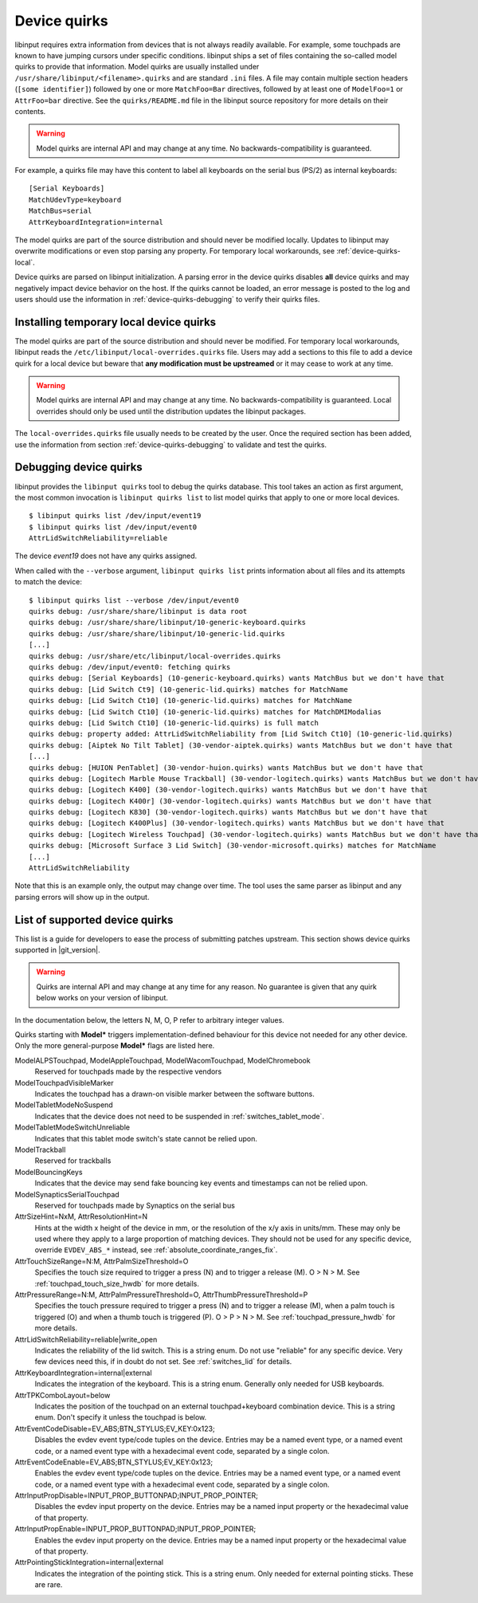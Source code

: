 .. _device-quirks:

==============================================================================
Device quirks
==============================================================================

libinput requires extra information from devices that is not always readily
available. For example, some touchpads are known to have jumping cursors
under specific conditions. libinput ships a set of files containing the
so-called model quirks to provide that information. Model quirks are usually
installed under ``/usr/share/libinput/<filename>.quirks`` and are standard
``.ini`` files. A file may contain multiple section headers (``[some
identifier]``) followed by one or more ``MatchFoo=Bar`` directives, followed by
at least one of ``ModelFoo=1`` or ``AttrFoo=bar`` directive. See the
``quirks/README.md`` file in the libinput source repository for more details on
their contents.

.. warning:: Model quirks are internal API and may change at any time. No
             backwards-compatibility is guaranteed.

For example, a quirks file may have this content to label all keyboards on
the serial bus (PS/2) as internal keyboards: ::

     [Serial Keyboards]
     MatchUdevType=keyboard
     MatchBus=serial
     AttrKeyboardIntegration=internal


The model quirks are part of the source distribution and should never be
modified locally. Updates to libinput may overwrite modifications or even
stop parsing any property. For temporary local workarounds, see
:ref:`device-quirks-local`.

Device quirks are parsed on libinput initialization. A parsing error in the
device quirks disables **all** device quirks and may negatively impact
device behavior on the host. If the quirks cannot be loaded, an error
message is posted to the log and users should use the information in
:ref:`device-quirks-debugging` to verify their quirks files.

.. _device-quirks-local:

------------------------------------------------------------------------------
Installing temporary local device quirks
------------------------------------------------------------------------------

The model quirks are part of the source distribution and should never be
modified. For temporary local workarounds, libinput reads the
``/etc/libinput/local-overrides.quirks`` file. Users may add a sections to
this file to add a device quirk for a local device but beware that **any
modification must be upstreamed** or it may cease to work at any time.

.. warning:: Model quirks are internal API and may change at any time. No
             backwards-compatibility is guaranteed. Local overrides should only
             be used until the distribution updates the libinput packages.

The ``local-overrides.quirks`` file usually needs to be created by the user.
Once the required section has been added, use the information from section
:ref:`device-quirks-debugging` to validate and test the quirks.

.. _device-quirks-debugging:

------------------------------------------------------------------------------
Debugging device quirks
------------------------------------------------------------------------------

libinput provides the ``libinput quirks`` tool to debug the quirks database.
This tool takes an action as first argument, the most common invocation is
``libinput quirks list`` to list model quirks that apply to one or more local
devices. ::

     $ libinput quirks list /dev/input/event19
     $ libinput quirks list /dev/input/event0
     AttrLidSwitchReliability=reliable

The device `event19` does not have any quirks assigned.

When called with the ``--verbose`` argument, ``libinput quirks list`` prints
information about all files and its attempts to match the device: ::

     $ libinput quirks list --verbose /dev/input/event0
     quirks debug: /usr/share/share/libinput is data root
     quirks debug: /usr/share/share/libinput/10-generic-keyboard.quirks
     quirks debug: /usr/share/share/libinput/10-generic-lid.quirks
     [...]
     quirks debug: /usr/share/etc/libinput/local-overrides.quirks
     quirks debug: /dev/input/event0: fetching quirks
     quirks debug: [Serial Keyboards] (10-generic-keyboard.quirks) wants MatchBus but we don't have that
     quirks debug: [Lid Switch Ct9] (10-generic-lid.quirks) matches for MatchName
     quirks debug: [Lid Switch Ct10] (10-generic-lid.quirks) matches for MatchName
     quirks debug: [Lid Switch Ct10] (10-generic-lid.quirks) matches for MatchDMIModalias
     quirks debug: [Lid Switch Ct10] (10-generic-lid.quirks) is full match
     quirks debug: property added: AttrLidSwitchReliability from [Lid Switch Ct10] (10-generic-lid.quirks)
     quirks debug: [Aiptek No Tilt Tablet] (30-vendor-aiptek.quirks) wants MatchBus but we don't have that
     [...]
     quirks debug: [HUION PenTablet] (30-vendor-huion.quirks) wants MatchBus but we don't have that
     quirks debug: [Logitech Marble Mouse Trackball] (30-vendor-logitech.quirks) wants MatchBus but we don't have that
     quirks debug: [Logitech K400] (30-vendor-logitech.quirks) wants MatchBus but we don't have that
     quirks debug: [Logitech K400r] (30-vendor-logitech.quirks) wants MatchBus but we don't have that
     quirks debug: [Logitech K830] (30-vendor-logitech.quirks) wants MatchBus but we don't have that
     quirks debug: [Logitech K400Plus] (30-vendor-logitech.quirks) wants MatchBus but we don't have that
     quirks debug: [Logitech Wireless Touchpad] (30-vendor-logitech.quirks) wants MatchBus but we don't have that
     quirks debug: [Microsoft Surface 3 Lid Switch] (30-vendor-microsoft.quirks) matches for MatchName
     [...]
     AttrLidSwitchReliability


Note that this is an example only, the output may change over time. The tool
uses the same parser as libinput and any parsing errors will show up in the
output.

.. _device-quirks-list:

------------------------------------------------------------------------------
List of supported device quirks
------------------------------------------------------------------------------

This list is a guide for developers to ease the process of submitting
patches upstream. This section shows device quirks supported in
|git_version|.

.. warning:: Quirks are internal API and may change at any time for any reason.
             No guarantee is given that any quirk below works on your version of
             libinput.

In the documentation below, the letters N, M, O, P refer to arbitrary integer
values.

Quirks starting with **Model*** triggers implementation-defined behaviour
for this device not needed for any other device. Only the more
general-purpose **Model*** flags are listed here.

ModelALPSTouchpad, ModelAppleTouchpad, ModelWacomTouchpad, ModelChromebook
    Reserved for touchpads made by the respective vendors
ModelTouchpadVisibleMarker
    Indicates the touchpad has a drawn-on visible marker between the software
    buttons.
ModelTabletModeNoSuspend
    Indicates that the device does not need to be
    suspended in :ref:`switches_tablet_mode`.
ModelTabletModeSwitchUnreliable
    Indicates that this tablet mode switch's state cannot be relied upon.
ModelTrackball
    Reserved for trackballs
ModelBouncingKeys
    Indicates that the device may send fake bouncing key events and
    timestamps can not be relied upon.
ModelSynapticsSerialTouchpad
    Reserved for touchpads made by Synaptics on the serial bus
AttrSizeHint=NxM, AttrResolutionHint=N
    Hints at the width x height of the device in mm, or the resolution
    of the x/y axis in units/mm. These may only be used where they apply to
    a large proportion of matching devices. They should not be used for any
    specific device, override ``EVDEV_ABS_*`` instead, see
    :ref:`absolute_coordinate_ranges_fix`.
AttrTouchSizeRange=N:M, AttrPalmSizeThreshold=O
    Specifies the touch size required to trigger a press (N) and to trigger
    a release (M). O > N > M. See :ref:`touchpad_touch_size_hwdb` for more
    details.
AttrPressureRange=N:M, AttrPalmPressureThreshold=O, AttrThumbPressureThreshold=P
    Specifies the touch pressure required to trigger a press (N) and to
    trigger a release (M), when a palm touch is triggered (O) and when a
    thumb touch is triggered (P). O > P > N > M. See
    :ref:`touchpad_pressure_hwdb` for more details.
AttrLidSwitchReliability=reliable|write_open
    Indicates the reliability of the lid switch. This is a string enum. Do not
    use "reliable" for any specific device. Very few devices need this, if in
    doubt do not set. See :ref:`switches_lid` for details.
AttrKeyboardIntegration=internal|external
    Indicates the integration of the keyboard. This is a string enum.
    Generally only needed for USB keyboards.
AttrTPKComboLayout=below
    Indicates the position of the touchpad on an external touchpad+keyboard
    combination device. This is a string enum. Don't specify it unless the
    touchpad is below.
AttrEventCodeDisable=EV_ABS;BTN_STYLUS;EV_KEY:0x123;
    Disables the evdev event type/code tuples on the device. Entries may be
    a named event type, or a named event code, or a named event type with a
    hexadecimal event code, separated by a single colon.
AttrEventCodeEnable=EV_ABS;BTN_STYLUS;EV_KEY:0x123;
    Enables the evdev event type/code tuples on the device. Entries may be
    a named event type, or a named event code, or a named event type with a
    hexadecimal event code, separated by a single colon.
AttrInputPropDisable=INPUT_PROP_BUTTONPAD;INPUT_PROP_POINTER;
    Disables the evdev input property on the device. Entries may be
    a named input property or the hexadecimal value of that property.
AttrInputPropEnable=INPUT_PROP_BUTTONPAD;INPUT_PROP_POINTER;
    Enables the evdev input property on the device. Entries may be
    a named input property or the hexadecimal value of that property.
AttrPointingStickIntegration=internal|external
    Indicates the integration of the pointing stick. This is a string enum.
    Only needed for external pointing sticks. These are rare.
